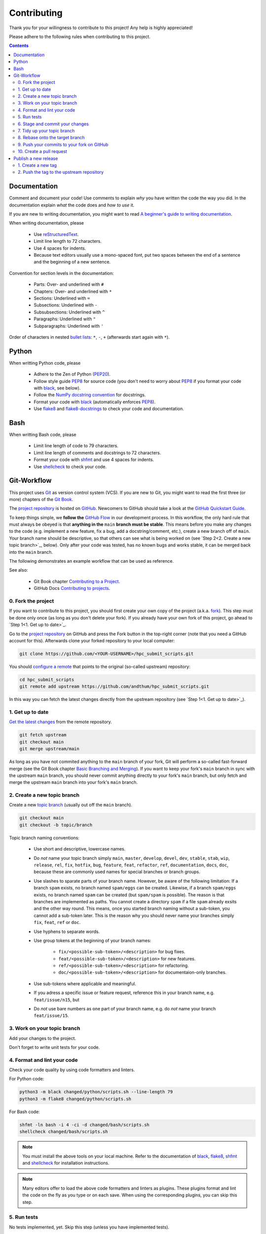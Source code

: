 ************
Contributing
************

Thank you for your willingness to contribute to this project!  Any help
is highly appreciated!

Please adhere to the following rules when contributing to this project.

.. contents:: Contents
    :depth: 2


Documentation
=============

Comment and document your code!  Use comments to explain *why* you have
written the code the way you did.  In the documentation explain *what*
the code does and *how to use* it.

If you are new to writing documentation, you might want to read `A
beginner's guide to writing documentation
<https://www.writethedocs.org/guide/writing/beginners-guide-to-docs/>`_.

When writing documentation, please

    * Use reStructuredText_.
    * Limit line length to 72 characters.
    * Use 4 spaces for indents.
    * Because text editors usually use a mono-spaced font, put two
      spaces between the end of a sentence and the beginning of a new
      sentence.

Convention for section levels in the documentation:

    * Parts: Over- and underlined with ``#``
    * Chapters: Over- and underlined with ``*``
    * Sections: Underlined with ``=``
    * Subsections: Underlined with ``-``
    * Subsubsections: Underlined with ``^``
    * Paragraphs: Underlined with ``"``
    * Subparagraphs: Underlined with ``'``

Order of characters in nested `bullet lists`_: ``*``, ``-``, ``+``
(afterwards start again with ``*``).


Python
======

When writting Python code, please

    * Adhere to the Zen of Python (PEP20_).
    * Follow style guide PEP8_ for source code (you don't need to worry
      about PEP8_ if you format your code with black_, see below).
    * Follow the `NumPy docstring convention`_ for docstrings.
    * Format your code with black_ (automatically enforces PEP8_).
    * Use flake8_ and flake8-docstrings_ to check your code and
      documentation.


Bash
====

When writting Bash code, please

    * Limit line length of code to 79 characters.
    * Limit line length of comments and docstrings to 72 characters.
    * Format your code with shfmt_ and use 4 spaces for indents.
    * Use shellcheck_ to check your code.


Git-Workflow
============

This project uses Git_ as version control system (VCS).  If you are new
to Git, you might want to read the first three (or more) chapters of the
`Git Book`_.

The `project repository`_ is hosted on GitHub_.  Newcomers to GitHub
should take a look at the `GitHub Quickstart Guide`_.

To keep things simple, we **follow the** `GitHub Flow`_ in our
development process.  In this workflow, the only hard rule that must
always be obeyed is that **anything in the** ``main`` **branch must be
stable**.  This means before you make any changes to the code (e.g.
implement a new feature, fix a bug, add a docstring/comment, etc.),
create a new branch off of ``main``.  Your branch name should be
descriptive, so that others can see what is being worked on (see
`Step 2<2. Create a new topic branch>`_, below).  Only after your code
was tested, has no known bugs and works stable, it can be merged back
into the ``main`` branch.

The following demonstrates an example workflow that can be used as
reference.

See also:

    * Git Book chapter `Contributing to a Project`_.
    * GitHub Docs `Contributing to projects`_.


0. Fork the project
-------------------

If you want to contribute to this project, you should first create your
own copy of the project (a.k.a. fork_).  This step must be done only
once (as long as you don't delete your fork).  If you already have your
own fork of this project, go ahead to `Step 1<1. Get up to date>`_.

Go to the `project repository`_ on GitHub and press the Fork button in
the top-right corner (note that you need a GitHub account for
this).  Afterwards clone your forked repository to your local computer:

.. code-block:: bash

    git clone https://github.com/<YOUR-USERNAME>/hpc_submit_scripts.git

You should `configure a remote`_ that points to the original (so-called
upstream) repository:

.. code-block:: bash

    cd hpc_submit_scripts
    git remote add upstream https://github.com/andthum/hpc_submit_scripts.git

In this way you can fetch the latest changes directly from the upstream
repository (see `Step 1<1. Get up to date>`_).


1. Get up to date
-----------------

`Get the latest changes`_ from the remote repository.

.. code-block:: bash

    git fetch upstream
    git checkout main
    git merge upstream/main

As long as you have not commited anything to the ``main`` branch of your
fork, Git will perform a so-called fast-forward merge (see the Git Book
chapter `Basic Branching and Merging`_).  If you want to keep your
fork's ``main`` branch in sync with the upstream ``main`` branch, you
should never commit anything directly to your fork's ``main`` branch,
but only fetch and merge the upstream ``main`` branch into your fork's
``main`` branch.


2. Create a new topic branch
----------------------------

Create a new `topic branch`_ (usually out off the ``main`` branch).

.. code-block:: bash

    git checkout main
    git checkout -b topic/branch

Topic branch naming conventions:

    * Use short and descriptive, lowercase names.
    * Do *not* name your topic branch simply ``main``, ``master``,
      ``develop``, ``devel``, ``dev``, ``stable``, ``stab``, ``wip``,
      ``release``, ``rel``, ``fix``, ``hotfix``, ``bug``, ``feature``,
      ``feat``, ``refactor``, ``ref``, ``documentation``, ``docs``,
      ``doc``, because these are commonly used names for special
      branches or branch groups.
    * Use slashes to sparate parts of your branch name.  However, be
      aware of the following limitation:  If a branch ``spam`` exists,
      no branch named ``spam/eggs`` can be created.  Likewise, if a
      branch ``spam/eggs`` exists, no branch named ``spam`` can be
      created (but ``spam/spam`` is possible).  The reason is that
      branches are implemented as paths.  You cannot create a directory
      ``spam`` if a file ``spam`` already exsits and the other way
      round.  This means, once you started branch naming without a
      sub-token, you cannot add a sub-token later.  This is the reason
      why you should never name your branches simply ``fix``, ``feat``,
      ``ref`` or ``doc``.
    * Use hyphens to separate words.
    * Use group tokens at the beginning of your branch names:

        - ``fix/<possible-sub-token>/<description>`` for bug fixes.
        - ``feat/<possible-sub-token>/<description>`` for new features.
        - ``ref/<possible-sub-token>/<description>`` for refactoring.
        - ``doc/<possible-sub-token>/<description>`` for
          documentaion-only branches.

    * Use sub-tokens where applicable and meaningful.
    * If you adress a specific issue or feature request, reference this
      in your branch name, e.g. ``feat/issue/n15``, but
    * Do *not* use bare numbers as one part of your branch name, e.g. do
      *not* name your branch ``feat/issue/15``.


3. Work on your topic branch
----------------------------

Add your changes to the project.

Don't forget to write unit tests for your code.


4. Format and lint your code
----------------------------

Check your code quality by using code formatters and linters.

For Python code:

.. code-block:: bash

    python3 -m black changed/python/scripts.sh --line-length 79
    python3 -m flake8 changed/python/scripts.sh

For Bash code:

.. code-block:: bash

    shfmt -ln bash -i 4 -ci -d changed/bash/scripts.sh
    shellcheck changed/bash/scripts.sh

.. note::

    You must install the above tools on your local machine.  Refer to
    the documentation of black_, flake8_, shfmt_ and shellcheck_ for
    installation instructions.

.. note::

    Many editors offer to load the above code formatters and linters as
    plugins.  These plugins format and lint the code on the fly as you
    type or on each save.  When using the corresponding plugins, you can
    skip this step.


5. Run tests
------------

No tests implemented, yet.  Skip this step (unless you have implemented
tests).


6. Stage and commit your changes
--------------------------------

`Record your changes to the repository`_:

.. code-block:: bash

    git add changed/files
    git commit

Commit conventions:

    * Each commit should be a single logical change.  Don't make several
      logical changes in one commit.  Go back to
      `Step 3<3. Work on your topic branch>`_ as often as needed.
    * On the other hand, don't split a single logical change into
      several commits.
    * Commit early and often.  Small, self-contained commits are easier
      to understand and revert when something goes wrong.
    * Commits should be ordered logically.  If commit X depends on
      changes done in commit Y, then commit Y should come before commit
      X.

Commit message conventions:

    * See Tim Pope's `note about Git commit messages`_.
    * The summary line (i.e. the first line of the message) should be
      descriptive yet succinct.  It should be no longer than 50
      characters.  It should be capitalized and written in imperative
      present tense.  It should not end with a period.
    * Start the summary line with "[Path]: Change", e.g.
      "[lmod/palma/README.rst]: Fix typo".  In this way other developers
      and maintainers immediatly know which file has been changed.  If
      you have a complex commit affecting several files, break it down
      into smaller commits (also see above).  If the path is too long to
      get the summary line within 50 characters, only name the file that
      has been changed.
    * After that should come a blank line followed by a more thorough
      description.  It should be wrapped to 72 characters and explain
      what changes were made and especially why they were made.  Think
      about what you would need to know if you run across the commit in
      a year from now.
    * If a commit A depends on commit B, the dependency should be stated
      in the message of commit A.  Use the SHA1 when referring to
      commits.
    * Similarly, if commit A solves a bug introduced by commit B, it
      should also be stated in the message of commit A.


7. Tidy up your topic branch
----------------------------

If your topic branch does not fulfill the commit conventions above, tidy
up your commits by reordering_, squashing_ and/or splitting_.


8. Rebase onto the target branch
--------------------------------

While you were working on your topic branch, the upstream repository
might have changed.  To avoid merge conflicts and to have an (almost)
linear history, pull the latest changes from the upstream repository and
rebase_ your topic branch onto the target branch (which is usually the
``main`` branch):

.. code-block:: bash

   # Get latest changes
   git fetch upstream
   git checkout main
   git merge upstream/main
   # Rebase the topic branch onto the target branch
   git checkout topic/branch
   git rebase main


9. Push your commits to your fork on GitHub
-------------------------------------------

Immediatly after rebasing, push your changes to your fork's remote
repository:

.. code-block:: bash

    git push origin topic/branch


10. Create a pull request
-------------------------

In order to get your changes merged in the upstream repository, you have
to `open a pull request from your fork`_.

Go to the repository of your fork on GitHub.  GitHub should notice that
you pushed a new topic branch and provide you with a button in the
top-right corner to open a pull request to the upstream repository.
Click that button and fill out the provided pull request template.  Give
the pull request a meaningful title and description that explains what
changes you have done and why you have done them.

Either your pull request is merged directly into the upstream
repository, your pull request is rejected or you are asked to make some
changes.  In the latter case, please go back to
`Step 3<3. Work on your topic branch>`_ and incorporate the requested
changes.


Publish a new release
=====================

New versions can only be released by project maintainers that have write
access to the upstream repository.

This project uses `semantic versioning`_.  Given a version number
MAJOR.MINOR.PATCH, we increment the

    1. **MAJOR** version when we make **incompatible API changes**,
    2. **MINOR** version when we **add functionality** in a
       **backwards-compatible** manner, and
    3. **PATCH** version when we make backwards-compatible
       **bug fixes**.

Additionally, pre-release, post-release and developmental release
specifiers can be appended.


1. Create a new tag
-------------------

.. code-block:: bash

    git checkout main
    git tag -m "Release Description" vMAJOR.MINOR.PATCH


2. Push the tag to the upstream repository
------------------------------------------

.. important::

    First push, then push \--tags!

.. code-block:: bash

    git push
    git push --tags


.. _reStructuredText: https://docutils.sourceforge.io/rst.html
.. _bullet lists: https://docutils.sourceforge.io/docs/ref/rst/restructuredtext.html#bullet-lists
.. _PEP20: https://www.python.org/dev/peps/pep-0020/
.. _PEP8: https://www.python.org/dev/peps/pep-0008/
.. _Numpy docstring convention: https://numpydoc.readthedocs.io/en/latest/format.html
.. _black: https://github.com/psf/black
.. _flake8: https://flake8.pycqa.org/en/latest/
.. _flake8-docstrings: https://pypi.org/project/flake8-docstrings/
.. _shfmt: https://github.com/mvdan/sh#shfmt
.. _shellcheck: https://github.com/koalaman/shellcheck
.. _Git: https://git-scm.com/
.. _Git Book: https://git-scm.com/book/
.. _project repository: https://github.com/andthum/hpc_submit_scripts
.. _GitHub: https://github.com/
.. _GitHub Quickstart Guide: https://docs.github.com/en/get-started/quickstart
.. _GitHub Flow: https://docs.github.com/en/get-started/quickstart/github-flow
.. _Contributing to a Project: https://git-scm.com/book/en/v2/GitHub-Contributing-to-a-Project
.. _Contributing to projects: https://docs.github.com/en/get-started/quickstart/contributing-to-projects
.. _fork: https://docs.github.com/en/pull-requests/collaborating-with-pull-requests/working-with-forks/about-forks
.. _configure a remote: https://docs.github.com/en/pull-requests/collaborating-with-pull-requests/working-with-forks/configuring-a-remote-for-a-fork
.. _Get the latest changes: https://docs.github.com/en/pull-requests/collaborating-with-pull-requests/working-with-forks/syncing-a-fork
.. _Basic Branching and Merging: https://git-scm.com/book/en/v2/Git-Branching-Basic-Branching-and-Merging
.. _topic branch: https://git-scm.com/book/en/v2/Git-Branching-Branching-Workflows#_topic_branch
.. _Record your changes to the repository: https://git-scm.com/book/en/v2/Git-Basics-Recording-Changes-to-the-Repository
.. _note about Git commit messages: https://tbaggery.com/2008/04/19/a-note-about-git-commit-messages.html
.. _reordering: https://git-scm.com/book/en/v2/Git-Tools-Rewriting-History#_reordering_commits
.. _squashing: https://git-scm.com/book/en/v2/Git-Tools-Rewriting-History#_squashing
.. _splitting: https://git-scm.com/book/en/v2/Git-Tools-Rewriting-History#_splitting_a_commit
.. _rebase: https://git-scm.com/book/en/v2/Git-Branching-Rebasing
.. _open a pull request from your fork: https://docs.github.com/en/pull-requests/collaborating-with-pull-requests/proposing-changes-to-your-work-with-pull-requests/creating-a-pull-request-from-a-fork
.. _semantic versioning: http://semver.org/
